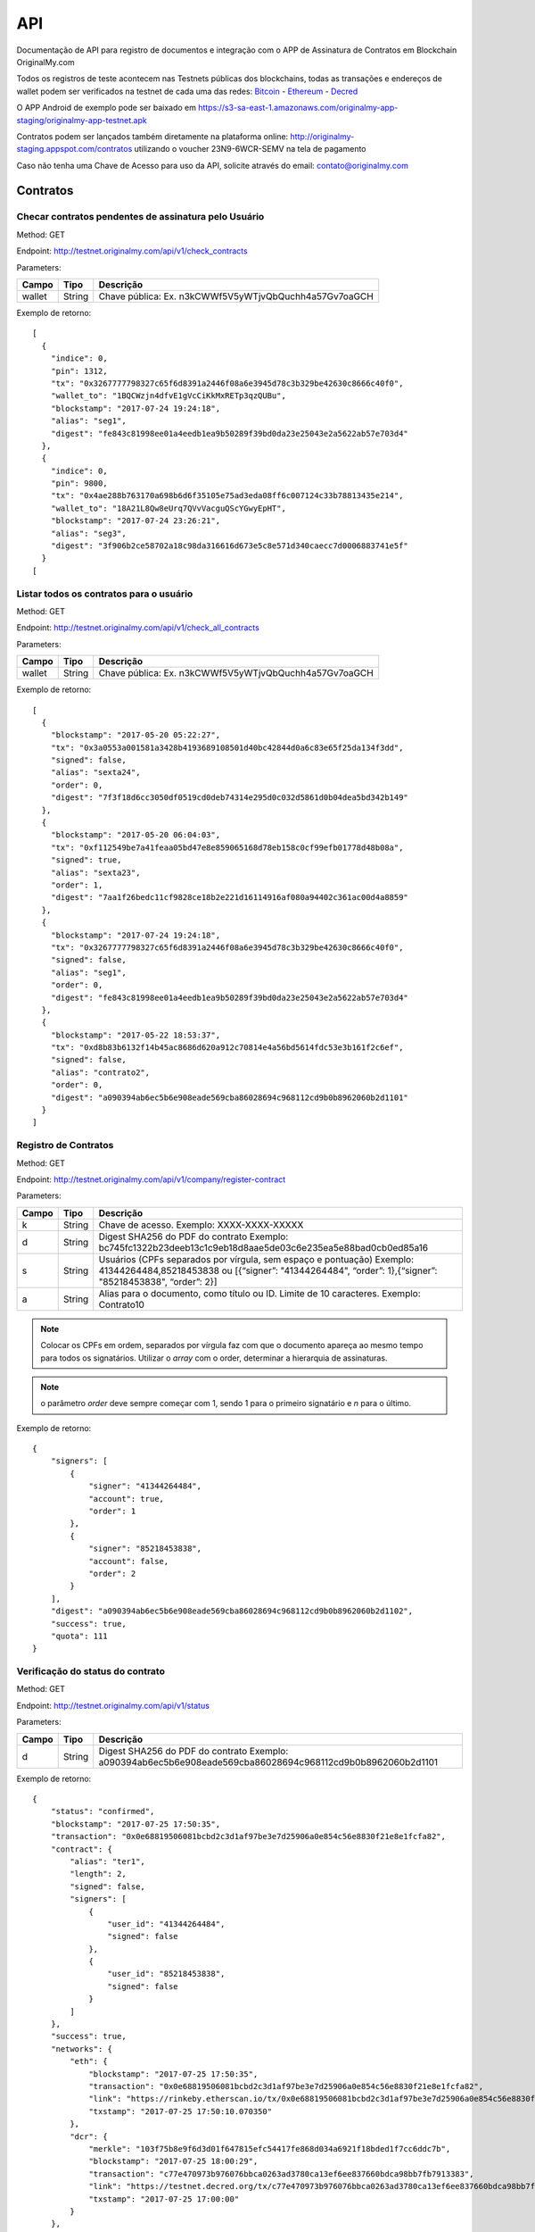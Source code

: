 API
===

.. success:: Esta documentação pode ser encontrada online, inclusive com testes na live testnet neste link: https://signcontracts-mobile-api-stag.herokuapp.com/docs/

Documentação de API para registro de documentos e integração com o APP de Assinatura de Contratos em Blockchain OriginalMy.com

Todos os registros de teste acontecem nas Testnets públicas dos blockchains, todas as transações e endereços de wallet podem ser verificados na testnet de cada uma das redes: Bitcoin_ - Ethereum_ - Decred_

O APP Android de exemplo pode ser baixado em https://s3-sa-east-1.amazonaws.com/originalmy-app-staging/originalmy-app-testnet.apk

Contratos podem ser lançados também diretamente na plataforma online: http://originalmy-staging.appspot.com/contratos utilizando o voucher 23N9-6WCR-SEMV na tela de pagamento

Caso não tenha uma Chave de Acesso para uso da API, solicite através do email: contato@originalmy.com


.. _Bitcoin: https://blocktrail.com/tBTC
.. _Ethereum: https://etherscan.io
.. _Decred: https://testnet.decred.org


=========
Contratos
=========

Checar contratos pendentes de assinatura pelo Usuário
-----------------------------------------------------

Method: GET

Endpoint: http://testnet.originalmy.com/api/v1/check_contracts

Parameters:

+--------+--------+-------------------------------------------------------+
| Campo  | Tipo   | Descrição                                             |
+========+========+=======================================================+
| wallet | String | Chave pública: Ex. n3kCWWf5V5yWTjvQbQuchh4a57Gv7oaGCH |
+--------+--------+-------------------------------------------------------+

Exemplo de retorno:

:: 

  [
    {
      "indice": 0,
      "pin": 1312,
      "tx": "0x3267777798327c65f6d8391a2446f08a6e3945d78c3b329be42630c8666c40f0",
      "wallet_to": "1BQCWzjn4dfvE1gVcCiKkMxRETp3qzQUBu",
      "blockstamp": "2017-07-24 19:24:18",
      "alias": "seg1",
      "digest": "fe843c81998ee01a4eedb1ea9b50289f39bd0da23e25043e2a5622ab57e703d4"
    },
    {
      "indice": 0,
      "pin": 9800,
      "tx": "0x4ae288b763170a698b6d6f35105e75ad3eda08ff6c007124c33b78813435e214",
      "wallet_to": "18A21L8Qw8eUrq7QVvVacguQScYGwyEpHT",
      "blockstamp": "2017-07-24 23:26:21",
      "alias": "seg3",
      "digest": "3f906b2ce58702a18c98da316616d673e5c8e571d340caecc7d0006883741e5f"
    }
  [
  
Listar todos os contratos para o usuário
----------------------------------------

Method: GET

Endpoint: http://testnet.originalmy.com/api/v1/check_all_contracts

Parameters:

+--------+--------+-------------------------------------------------------+
| Campo  | Tipo   | Descrição                                             |
+========+========+=======================================================+
| wallet | String | Chave pública: Ex. n3kCWWf5V5yWTjvQbQuchh4a57Gv7oaGCH |
+--------+--------+-------------------------------------------------------+

Exemplo de retorno:

:: 

  [
    {
      "blockstamp": "2017-05-20 05:22:27",
      "tx": "0x3a0553a001581a3428b4193689108501d40bc42844d0a6c83e65f25da134f3dd",
      "signed": false,
      "alias": "sexta24",
      "order": 0,
      "digest": "7f3f18d6cc3050df0519cd0deb74314e295d0c032d5861d0b04dea5bd342b149"
    },
    {
      "blockstamp": "2017-05-20 06:04:03",
      "tx": "0xf112549be7a41feaa05bd47e8e859065168d78eb158c0cf99efb01778d48b08a",
      "signed": true,
      "alias": "sexta23",
      "order": 1,
      "digest": "7aa1f26bedc11cf9828ce18b2e221d16114916af080a94402c361ac00d4a8859"
    },
    {
      "blockstamp": "2017-07-24 19:24:18",
      "tx": "0x3267777798327c65f6d8391a2446f08a6e3945d78c3b329be42630c8666c40f0",
      "signed": false,
      "alias": "seg1",
      "order": 0,
      "digest": "fe843c81998ee01a4eedb1ea9b50289f39bd0da23e25043e2a5622ab57e703d4"
    },
    {
      "blockstamp": "2017-05-22 18:53:37",
      "tx": "0xd8b83b6132f14b45ac8686d620a912c70814e4a56bd5614fdc53e3b161f2c6ef",
      "signed": false,
      "alias": "contrato2",
      "order": 0,
      "digest": "a090394ab6ec5b6e908eade569cba86028694c968112cd9b0b8962060b2d1101"
    }
  ]
  
Registro de Contratos
---------------------

Method: GET

Endpoint: http://testnet.originalmy.com/api/v1/company/register-contract

Parameters:

+--------+--------+-------------------------------------------------------------------------------+
| Campo  | Tipo   | Descrição                                                                     |
+========+========+===============================================================================+
| k      | String | Chave de acesso. Exemplo: XXXX-XXXX-XXXXX                                     |
+--------+--------+-------------------------------------------------------------------------------+
| d      | String | Digest SHA256 do PDF do contrato                                              |
|        |        | Exemplo: bc745fc1322b23deeb13c1c9eb18d8aae5de03c6e235ea5e88bad0cb0ed85a16     |
+--------+--------+-------------------------------------------------------------------------------+
| s      | String | Usuários (CPFs separados por vírgula, sem espaço e pontuação)                 |
|        |        | Exemplo: 41344264484,85218453838 ou                                           |
|        |        | [{“signer”: "41344264484", “order”: 1},{“signer”: "85218453838", “order”: 2}] |
+--------+--------+-------------------------------------------------------------------------------+
| a      | String | Alias para o documento, como título ou ID. Limite de 10 caracteres.           |
|        |        | Exemplo: Contrato10                                                           |
+--------+--------+-------------------------------------------------------------------------------+

.. note:: Colocar os CPFs em ordem, separados por vírgula faz com que o documento apareça ao mesmo tempo para todos os signatários. Utilizar o *array* com o order, determinar a hierarquia de assinaturas.

.. note:: o parâmetro *order* deve sempre começar com 1, sendo 1 para o primeiro signatário e *n* para o último.

Exemplo de retorno:

:: 

  {
      "signers": [
          {
              "signer": "41344264484",
              "account": true,
              "order": 1
          },
          {
              "signer": "85218453838",
              "account": false,
              "order": 2
          }
      ],
      "digest": "a090394ab6ec5b6e908eade569cba86028694c968112cd9b0b8962060b2d1102",
      "success": true,
      "quota": 111
  }
  
Verificação do status do contrato
---------------------------------

Method: GET

Endpoint: http://testnet.originalmy.com/api/v1/status

Parameters:

+--------+--------+-------------------------------------------------------------------------------+
| Campo  | Tipo   | Descrição                                                                     |
+========+========+===============================================================================+
| d      | String | Digest SHA256 do PDF do contrato                                              |
|        |        | Exemplo: a090394ab6ec5b6e908eade569cba86028694c968112cd9b0b8962060b2d1101     |
+--------+--------+-------------------------------------------------------------------------------+

Exemplo de retorno:

:: 

  {
      "status": "confirmed",
      "blockstamp": "2017-07-25 17:50:35",
      "transaction": "0x0e68819506081bcbd2c3d1af97be3e7d25906a0e854c56e8830f21e8e1fcfa82",
      "contract": {
          "alias": "ter1",
          "length": 2,
          "signed": false,
          "signers": [
              {
                  "user_id": "41344264484",
                  "signed": false
              },
              {
                  "user_id": "85218453838",
                  "signed": false
              }
          ]
      },
      "success": true,
      "networks": {
          "eth": {
              "blockstamp": "2017-07-25 17:50:35",
              "transaction": "0x0e68819506081bcbd2c3d1af97be3e7d25906a0e854c56e8830f21e8e1fcfa82",
              "link": "https://rinkeby.etherscan.io/tx/0x0e68819506081bcbd2c3d1af97be3e7d25906a0e854c56e8830f21e8e1fcfa82",
              "txstamp": "2017-07-25 17:50:10.070350"
          },
          "dcr": {
              "merkle": "103f75b8e9f6d3d01f647815efc54417fe868d034a6921f18bded1f7cc6ddc7b",
              "blockstamp": "2017-07-25 18:00:29",
              "transaction": "c77e470973b976076bbca0263ad3780ca13ef6ee837660bdca98bb7fb7913383",
              "link": "https://testnet.decred.org/tx/c77e470973b976076bbca0263ad3780ca13ef6ee837660bdca98bb7fb7913383",
              "txstamp": "2017-07-25 17:00:00"
          }
      },
      "txstamp": "2017-07-25 17:50:10.070350"
  }
  
==========
Documentos
==========

Registro de documentos
----------------------

Method: GET

Endpoint: http://testnet.originalmy.com

Parameters:

+--------+--------+-------------------------------------------------------------------------------+
| Campo  | Tipo   | Descrição                                                                     |
+========+========+===============================================================================+
| k      | String | Chave de acesso                                                               |
|        |        | Exemplo: XXXX-XXXX-XXXXX                                                      |
+--------+--------+-------------------------------------------------------------------------------+
| k      | String | Digest SHA256 do PDF do documento digital                                     |
|        |        | Exemplo: f00ab5b228a4c31968c472b4dfcc013b5b27de134bb490c1a70327eaf90a8235     |
+--------+--------+-------------------------------------------------------------------------------+

Exemplo de retorno:

:: 

  {
    "digest": "f00ab5b228a4c31968c472b4dfcc013b5b27de134bb490c1a70327eaf90a8234",
    "success": true,
    "quota": 33
  }
  
Verificação do status do registro
---------------------------------

Method: GET

Endpoint: http://testnet.originalmy.com/api/v1/status

Parameters:

+--------+--------+-------------------------------------------------------------------------------+
| Campo  | Tipo   | Descrição                                                                     |
+========+========+===============================================================================+
| d      | String | Digest SHA256 do PDF do documento                                             |
|        |        | Exemplo: a090394ab6ec5b6e908eade569cba86028694c968112cd9b0b8962060b2d1101     |
+--------+--------+-------------------------------------------------------------------------------+

Exemplo de retorno:

:: 

  {
      "status": "confirmed",
      "blockstamp": "2017-07-25 17:50:35",
      "transaction": "0x0e68819506081bcbd2c3d1af97be3e7d25906a0e854c56e8830f21e8e1fcfa82",
      "success": true,
      "networks": {
          "eth": {
              "blockstamp": "2017-07-25 17:50:35",
              "transaction": "0x0e68819506081bcbd2c3d1af97be3e7d25906a0e854c56e8830f21e8e1fcfa82",
              "link": "https://rinkeby.etherscan.io/tx/0x0e68819506081bcbd2c3d1af97be3e7d25906a0e854c56e8830f21e8e1fcfa82",
              "txstamp": "2017-07-25 17:50:10.070350"
          },
          "dcr": {
              "merkle": "103f75b8e9f6d3d01f647815efc54417fe868d034a6921f18bded1f7cc6ddc7b",
              "blockstamp": "2017-07-25 18:00:29",
              "transaction": "c77e470973b976076bbca0263ad3780ca13ef6ee837660bdca98bb7fb7913383",
              "link": "https://testnet.decred.org/tx/c77e470973b976076bbca0263ad3780ca13ef6ee837660bdca98bb7fb7913383",
              "txstamp": "2017-07-25 17:00:00"
          }
      },
      "txstamp": "2017-07-25 17:50:10.070350"
  }
  
========
Usuarios
========

Pré-cadastro de usuários
------------------------

Method: POST

Endpoint: https://signcontracts-mobile-api-stag.herokuapp.com/users/register

Parameters:

+-------------+--------+------------------------------+
| Campo       | Tipo   | Descrição                    |
+=============+========+==============================+
| user[name]  | String | Nome do usuário              |
| user[email] | String | Email do usuário             |
| user[cpf]   | String | CPF do usuário               |
| key         | String | Chave de acesso              |
+-------------+--------+------------------------------+

Para fazer o request utilizando a linha de comando, use o curl:

::

  curl -X POST -H 'Content-Type: application/json' -d '{"user":{"name":"João da Silva","email":"nome@seusite.com","cpf":"64564467751"},"key":"XXXX-XXXX-XXXXX"}' https://signcontracts-mobile-api-stag.herokuapp.com/users/register

Exemplo de request POST:

:: 

  {
      "user": {
           "name": "João Da Silva",
           "email": "nome@seusite.com",
           "cpf": "64564467751"
      },
      "key": "XXXX-XXXX-XXXXX"
}

.. note:: Sucesso. A senha gerada para o usuário estar no user_password

Exemplo de retorno:

:: 

  {
       "status": "success",
       "data": {
            "user": {
                 "user_password": 361660
            }
       }
  }
  
Verificar a identidade blockchain atual de um usuário
-----------------------------------------------------

Method: GET

Endpoint: https://signcontracts-mobile-api-stag.herokuapp.com/idRepo/getWallet/:cpf/wallet

Parameters: 

+-------------+--------+---------------------------------+
| Campo       | Tipo   | Descrição                       |
+=============+========+=================================+
| cpf         | String | CPF do usuário. Ex: 34155955792 |
+-------------+--------+---------------------------------+

Exemplo de retorno: 

:: 

  mvBox6yQfEvKjAfP2qAVLksmcC1oe65AyM

Verificar todas as identidades blockchain anteriores
----------------------------------------------------

Method: GET

Endpoint: https://signcontracts-mobile-api-stag.herokuapp.com/idRepo/getWallet/:cpf/wallets

Parameters: 

+-------------+--------+---------------------------------+
| Campo       | Tipo   | Descrição                       |
+=============+========+=================================+
| cpf         | String | CPF do usuário. Ex: 34155955792 |
+-------------+--------+---------------------------------+

Exemplo de retorno:

:: 

  [
  "msveHToGjmrrqjrBvVChAVJk9sAfoorfBB",
  "morHcd3cSULieqwK9zvnvku8PFTgcHhDVZ",
  "mgM8aiB9nBt9EPf4atrzxQzwodCEWTPoXH",
  "miEqv1T1cXjxL61pzaEfF7jF3QxET5ApsY",
  "mhkGbHrbxyLY5ZjUwjtXRpfUrcQKtdtHDD",
  "12WRUyfsQ7V1hAhG9ZJ7xd82EoEq1CKHXr",
  "mhaixA4V3AP2cgiJTKeyuBNihT4pRrTVSo"
  ]
